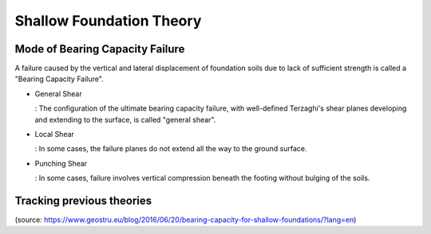 Shallow Foundation Theory
--------------------------


Mode of Bearing Capacity Failure
................................
A failure caused by the vertical and lateral displacement of foundation soils due to lack of sufficient strength is called a "Bearing Capacity Failure".

- General Shear

  : The configuration of the ultimate bearing capacity failure, with well-defined Terzaghi's shear planes developing and extending to the surface, is called "general shear".

- Local Shear

  : In some cases, the failure planes do not extend all the way to the ground surface.

- Punching Shear

  : In some cases, failure involves vertical compression beneath the footing without bulging of the soils.


Tracking previous theories
...........................

(source: https://www.geostru.eu/blog/2016/06/20/bearing-capacity-for-shallow-foundations/?lang=en)


